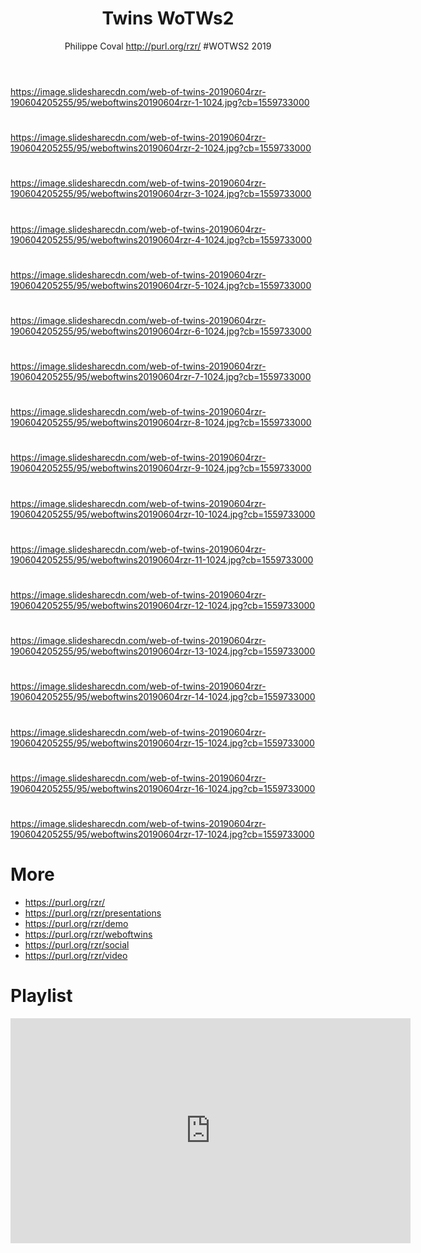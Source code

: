 #+TITLE: Twins WoTWs2
#+AUTHOR: Philippe Coval http://purl.org/rzr/ #WOTWS2 2019
#+EMAIL: rzr@users.sf.net

#+OPTIONS: num:nil, timestamp:nil, toc:nil, tags:nil, ^:nil, tag:nil, italic:nil
#+REVEAL_DEFAULT_FRAG_STYLE: appear
#+REVEAL_DEFAULT_SLIDE_BACKGROUND: https://res.cloudinary.com/ideation/image/upload/w_200,h_44,c_fit,q_auto,f_auto,dpr_auto/gqupegjtpk2cgg7a5gjj
#+REVEAL_DEFAULT_SLIDE_BACKGROUND_OPACITY: 0.1
#+REVEAL_HEAD_PREAMBLE: <meta name="description" content="Presentations slides">
#+REVEAL_HLEVEL: 3
#+REVEAL_INIT_OPTIONS: transition:'zoom'
#+REVEAL_POSTAMBLE: <p> Created by Philippe Coval <https://purl.org/rzr/> </p>
#+REVEAL_ROOT: https://cdn.jsdelivr.net/gh/hakimel/reveal.js@3.9.2/
#+REVEAL_SLIDE_FOOTER:
#+REVEAL_SLIDE_HEADER:
#+REVEAL_THEME: night
#+REVEAL_PLUGINS: (highlight)
#+MACRO: tags-on-export (eval (format "%s" (cond ((org-export-derived-backend-p org-export-current-backend 'md) "#+OPTIONS: tags:1") ((org-export-derived-backend-p org-export-current-backend 'reveal) "#+OPTIONS: tags:nil num:nil reveal_single_file:t"))))
#+ATTR_HTML: :width 5% :align right


* 
https://image.slidesharecdn.com/web-of-twins-20190604rzr-190604205255/95/weboftwins20190604rzr-1-1024.jpg?cb=1559733000
  

* 
https://image.slidesharecdn.com/web-of-twins-20190604rzr-190604205255/95/weboftwins20190604rzr-2-1024.jpg?cb=1559733000

* 
https://image.slidesharecdn.com/web-of-twins-20190604rzr-190604205255/95/weboftwins20190604rzr-3-1024.jpg?cb=1559733000

* 
https://image.slidesharecdn.com/web-of-twins-20190604rzr-190604205255/95/weboftwins20190604rzr-4-1024.jpg?cb=1559733000

* 
https://image.slidesharecdn.com/web-of-twins-20190604rzr-190604205255/95/weboftwins20190604rzr-5-1024.jpg?cb=1559733000

* 
https://image.slidesharecdn.com/web-of-twins-20190604rzr-190604205255/95/weboftwins20190604rzr-6-1024.jpg?cb=1559733000

* 
https://image.slidesharecdn.com/web-of-twins-20190604rzr-190604205255/95/weboftwins20190604rzr-7-1024.jpg?cb=1559733000


* 
https://image.slidesharecdn.com/web-of-twins-20190604rzr-190604205255/95/weboftwins20190604rzr-8-1024.jpg?cb=1559733000

* 
https://image.slidesharecdn.com/web-of-twins-20190604rzr-190604205255/95/weboftwins20190604rzr-9-1024.jpg?cb=1559733000

* 
https://image.slidesharecdn.com/web-of-twins-20190604rzr-190604205255/95/weboftwins20190604rzr-10-1024.jpg?cb=1559733000
  
* 
https://image.slidesharecdn.com/web-of-twins-20190604rzr-190604205255/95/weboftwins20190604rzr-11-1024.jpg?cb=1559733000

* 
https://image.slidesharecdn.com/web-of-twins-20190604rzr-190604205255/95/weboftwins20190604rzr-12-1024.jpg?cb=1559733000

* 
https://image.slidesharecdn.com/web-of-twins-20190604rzr-190604205255/95/weboftwins20190604rzr-13-1024.jpg?cb=1559733000


* 
https://image.slidesharecdn.com/web-of-twins-20190604rzr-190604205255/95/weboftwins20190604rzr-14-1024.jpg?cb=1559733000


* 
https://image.slidesharecdn.com/web-of-twins-20190604rzr-190604205255/95/weboftwins20190604rzr-15-1024.jpg?cb=1559733000


* 
https://image.slidesharecdn.com/web-of-twins-20190604rzr-190604205255/95/weboftwins20190604rzr-16-1024.jpg?cb=1559733000


* 
https://image.slidesharecdn.com/web-of-twins-20190604rzr-190604205255/95/weboftwins20190604rzr-17-1024.jpg?cb=1559733000

* More
  - https://purl.org/rzr/
  - https://purl.org/rzr/presentations
  - https://purl.org/rzr/demo
  - https://purl.org/rzr/weboftwins
  - https://purl.org/rzr/social
  - https://purl.org/rzr/video
  
* Playlist

@@html:<iframe src="https://purl.org/rzr/embed#:2021:" width="640" height="360" frameborder="0" allow="fullscreen" allowfullscreen></iframe>@@
